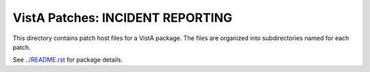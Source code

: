 =================================
VistA Patches: INCIDENT REPORTING
=================================

This directory contains patch host files for a VistA package.
The files are organized into subdirectories named for each patch.

See `<../README.rst>`__ for package details.
